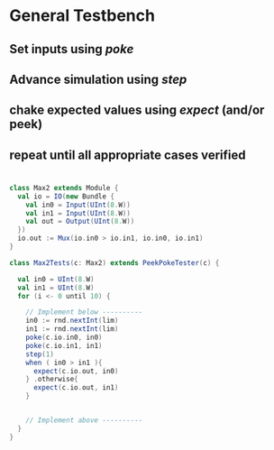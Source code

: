 
* General Testbench
** Set inputs using /poke/
** Advance simulation using /step/
** chake expected values using /expect/ (and/or peek)
** repeat until all appropriate cases verified
* 
#+BEGIN_SRC scala
  class Max2 extends Module {
    val io = IO(new Bundle {
      val in0 = Input(UInt(8.W))
      val in1 = Input(UInt(8.W))
      val out = Output(UInt(8.W))
    })
    io.out := Mux(io.in0 > io.in1, io.in0, io.in1)
  }

  class Max2Tests(c: Max2) extends PeekPokeTester(c) {

    val in0 = UInt(8.W)
    val in1 = UInt(8.W)
    for (i <- 0 until 10) {

      // Implement below ----------
      in0 := rnd.nextInt(lim)
      in1 := rnd.nextInt(lim)
      poke(c.io.in0, in0)
      poke(c.io.in1, in1)
      step(1)
      when ( in0 > in1 ){
        expect(c.io.out, in0)
      } .otherwise{
        expect(c.io.out, in1)
      }
    

      // Implement above ----------
    }
  }
#+END_SRC
